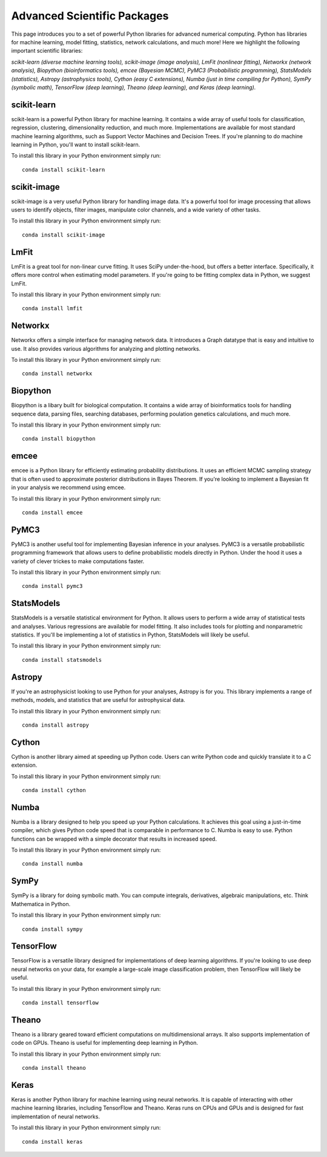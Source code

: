 .. _`numerical_packages`:

Advanced Scientific Packages
============================

This page introduces you to a set of powerful Python libraries for advanced numerical computing. Python has libraries for machine learning, model fitting, statistics, network calculations, and much more! Here we highlight the following important scientific libraries:

*scikit-learn (diverse machine learning tools), scikit-image (image analysis), LmFit (nonlinear fitting), Networkx (network analysis), Biopython (bioinformatics tools), emcee (Bayesian MCMC), PyMC3 (Probabilistic programming), StatsModels (statistics), Astropy (astrophysics tools), Cython (easy C extensions), Numba (just in time compiling for Python), SymPy (symbolic math), TensorFlow (deep learning), Theano (deep learning), and Keras (deep learning).* 

scikit-learn
------------

scikit-learn is a powerful Python library for machine learning. It contains a wide array of useful tools for classification, regression, clustering, dimensionality reduction, and much more. Implementations are available for most standard machine learning algorithms, such as Support Vector Machines and Decision Trees. If you're planning to do machine learning in Python, you'll want to install scikit-learn.

To install this library in your Python environment simply run:
::

    conda install scikit-learn

scikit-image
------------

scikit-image is a very useful Python library for handling image data. It's a powerful tool for image processing that allows users to identify objects, filter images, manipulate color channels, and a wide variety of other tasks.

To install this library in your Python environment simply run:
::

    conda install scikit-image


LmFit
-----

LmFit is a great tool for non-linear curve fitting. It uses SciPy under-the-hood, but offers a better interface. Specifically, it offers more control when estimating model parameters. If you're going to be fitting complex data in Python, we suggest LmFit.

To install this library in your Python environment simply run:
::

    conda install lmfit

Networkx
--------

Networkx offers a simple interface for managing network data. It introduces a Graph datatype that is easy and intuitive to use. It also provides various algorithms for analyzing and plotting networks.

To install this library in your Python environment simply run:
::

    conda install networkx

Biopython
--------

Biopython is a libary built for biological computation. It contains a wide array of bioinformatics tools for handling sequence data, parsing files, searching databases, performing poulation genetics calculations, and much more. 

To install this library in your Python environment simply run:
::

    conda install biopython

emcee
-----

emcee is a Python library for efficiently estimating probability distributions. It uses an efficient MCMC sampling strategy that is often used to approximate posterior distributions in Bayes Theorem. If you're looking to implement a Bayesian fit in your analysis we recommend using emcee.

To install this library in your Python environment simply run:
::

    conda install emcee

PyMC3
----

PyMC3 is another useful tool for implementing Bayesian inference in your analyses. PyMC3 is a versatile probabilistic programming framework that allows users to define probabilistic models directly in Python. Under the hood it uses a variety of clever trickes to make computations faster.

To install this library in your Python environment simply run:
::

    conda install pymc3

StatsModels
-----------

StatsModels is a versatile statistical environment for Python. It allows users to perform a wide array of statistical tests and analyses. Various regressions are available for model fitting. It also includes tools for plotting and nonparametric statistics. If you'll be implementing a lot of statistics in Python, StatsModels will likely be useful.

To install this library in your Python environment simply run:
::

    conda install statsmodels

Astropy
-------

If you're an astrophysicist looking to use Python for your analyses, Astropy is for you. This library implements a range of methods, models, and statistics that are useful for astrophysical data.

To install this library in your Python environment simply run:
::

    conda install astropy

Cython
------

Cython is another library aimed at speeding up Python code. Users can write Python code and quickly translate it to a C extension.

To install this library in your Python environment simply run:
::

    conda install cython

Numba
-----

Numba is a library designed to help you speed up your Python calculations. It achieves this goal using a just-in-time compiler, which gives Python code speed that is comparable in performance to C. Numba is easy to use. Python functions can be wrapped with a simple decorator that results in increased speed.

To install this library in your Python environment simply run:
::

    conda install numba


SymPy
-----

SymPy is a library for doing symbolic math. You can compute integrals, derivatives, algebraic manipulations, etc. Think Mathematica in Python.

To install this library in your Python environment simply run:
::

    conda install sympy

TensorFlow
----------

TensorFlow is a versatile library designed for implementations of deep learning algorithms. If you're looking to use deep neural networks on your data, for example a large-scale image classification problem, then TensorFlow will likely be useful.

To install this library in your Python environment simply run:
::

    conda install tensorflow

Theano
----------

Theano is a library geared toward efficient computations on multidimensional arrays. It also supports implementation of code on GPUs. Theano is useful for implementing deep learning in Python.

To install this library in your Python environment simply run:
::

    conda install theano

Keras
----------

Keras is another Python library for machine learning using neural networks. It is capable of interacting with other machine learning libraries, including TensorFlow and Theano. Keras runs on CPUs and GPUs and is designed for fast implementation of neural networks.

To install this library in your Python environment simply run:
::

    conda install keras
